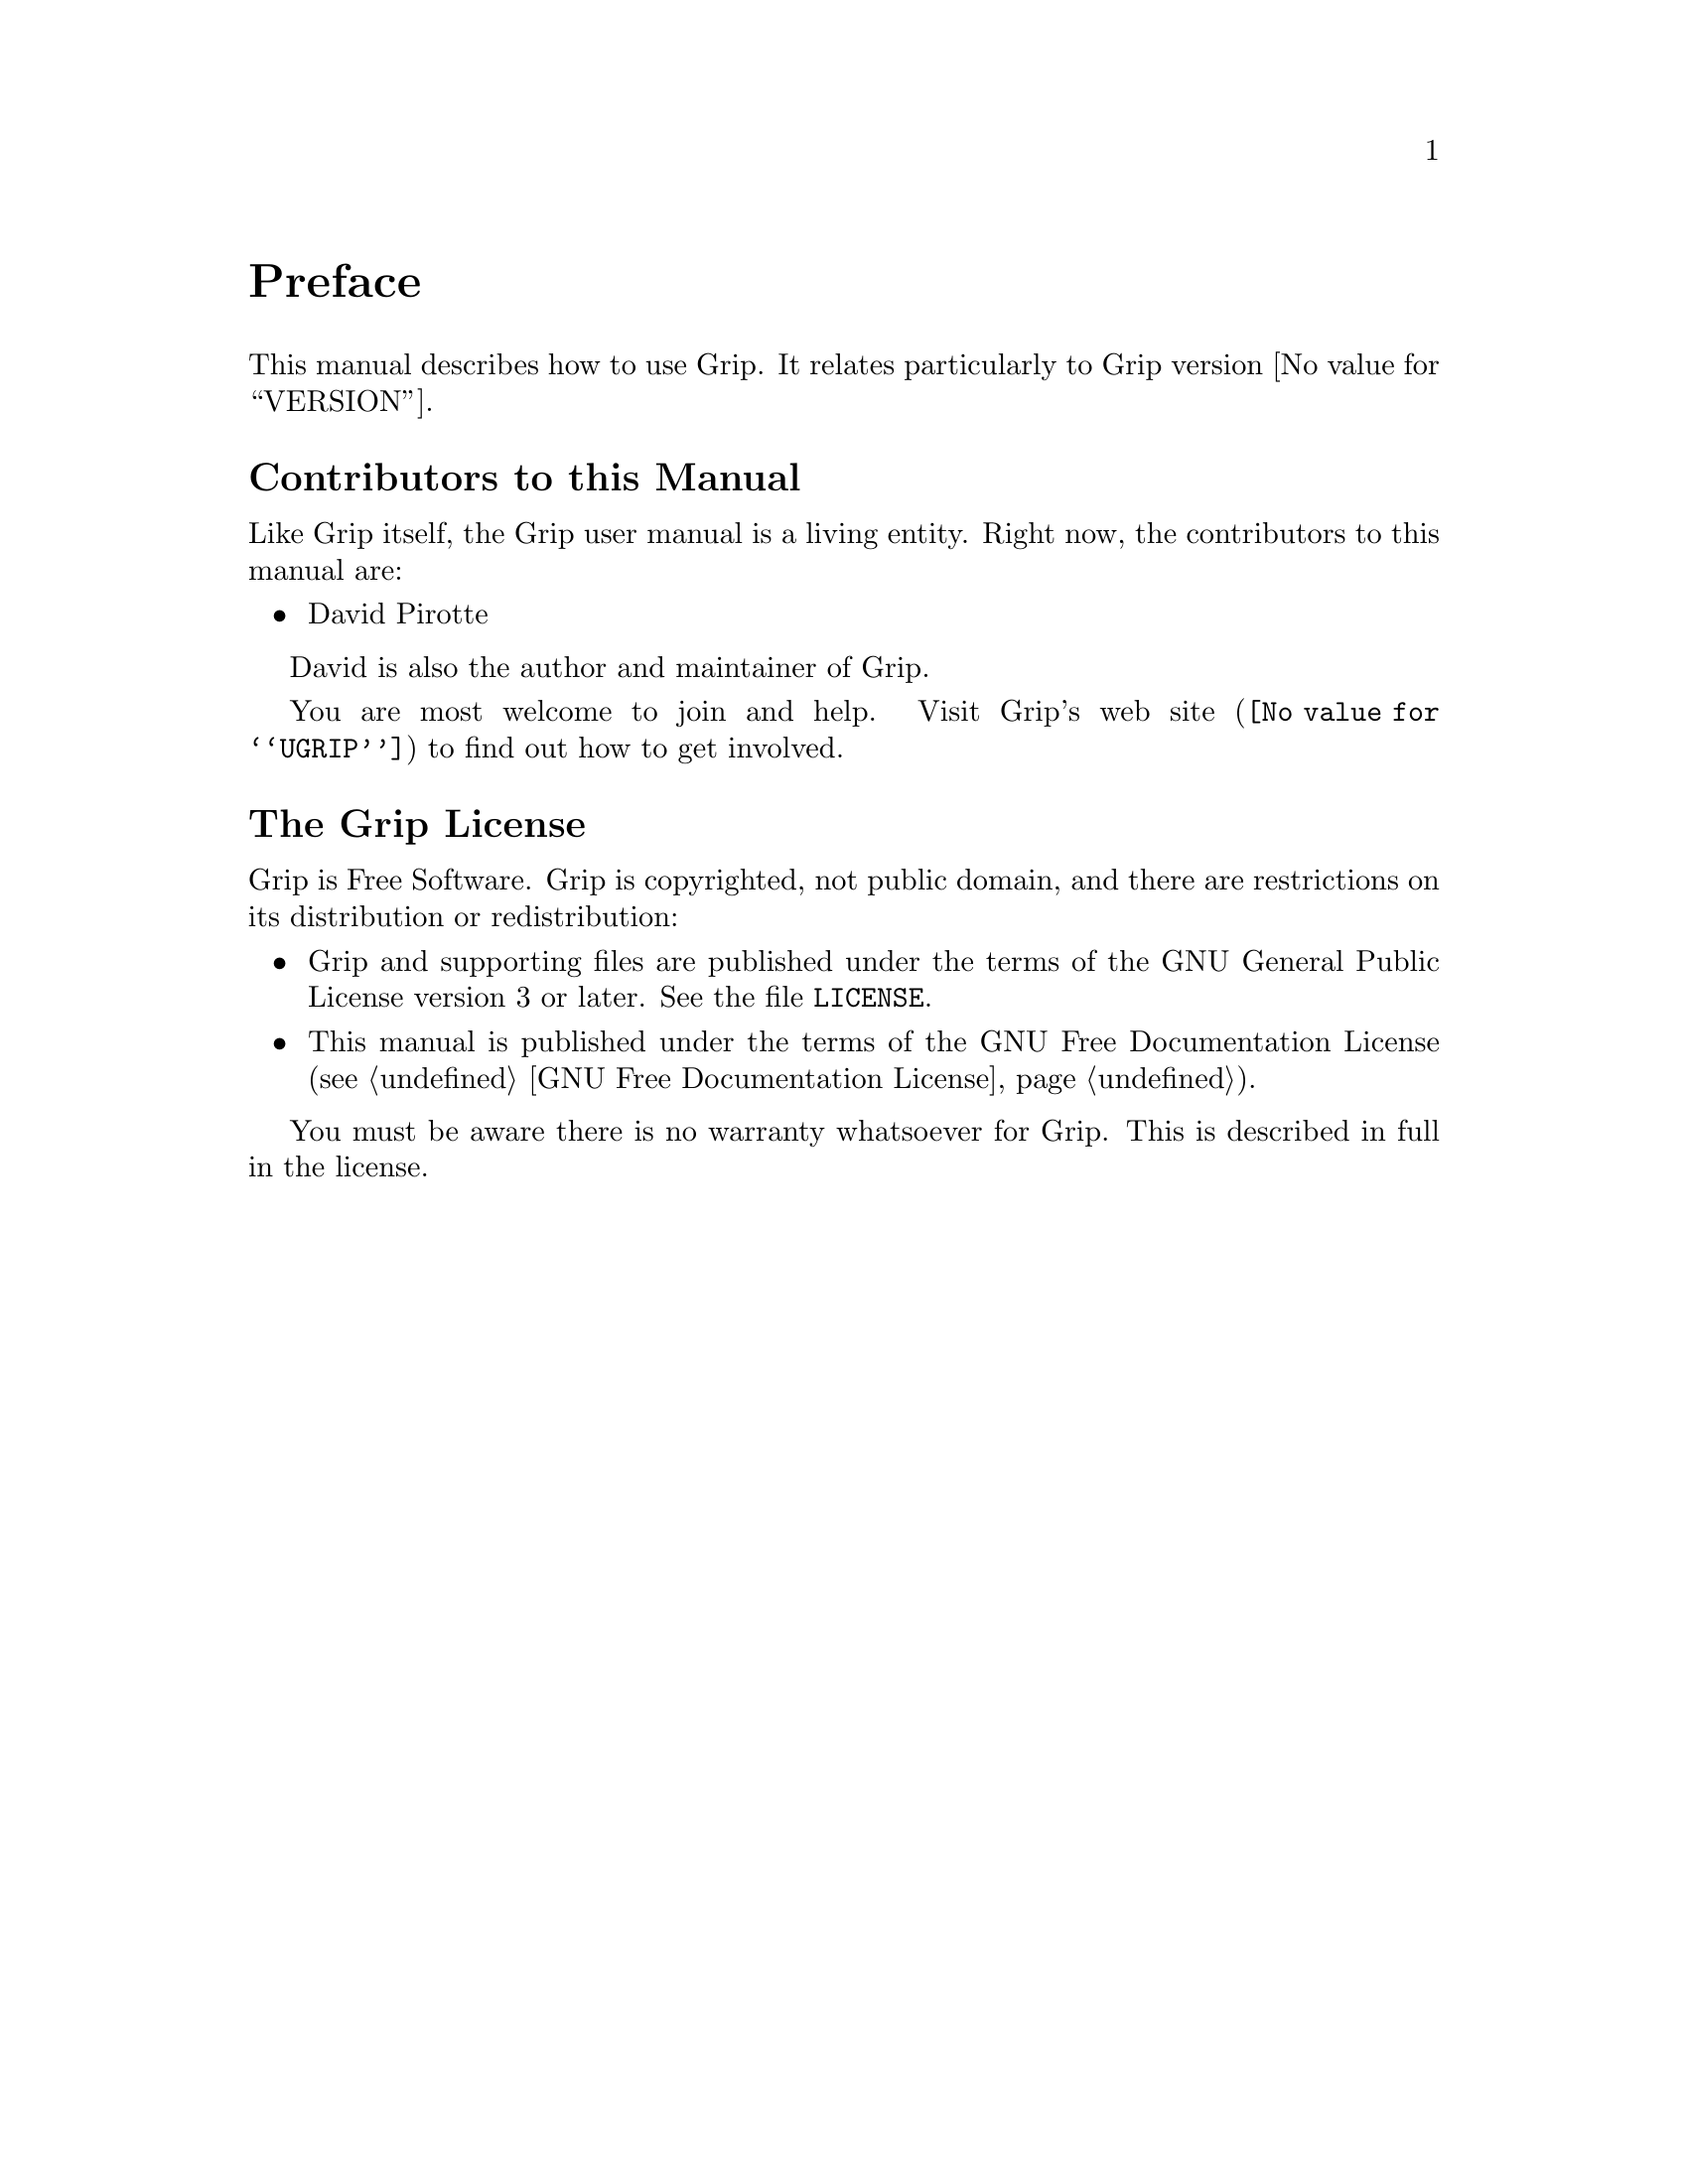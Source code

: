 @c -*- mode: texinfo; coding: utf-8 -*-
@c This is part of the Grip User Manual.
@c Copyright (C)  2011 - 2016
@c David Pirotte <david at altosw dot be>
@c See the file grip.texi for copying conditions.

@node Preface
@unnumbered Preface

This manual describes how to use Grip.  It relates particularly to 
Grip version @value{VERSION}.

@menu
* Contributors to this manual::
* Grip License::
@end menu

@node Contributors to this manual
@unnumberedsec Contributors to this Manual

Like Grip itself, the Grip user manual is a living entity. Right now, the
contributors to this manual are:

@itemize @bullet
@item David Pirotte
@end itemize

David is also the author and maintainer of Grip.

You are most welcome to join and help.  Visit @uref{@value{UGRIP},
Grip's web site} to find out how to get involved.


@node Grip License
@unnumberedsec The Grip License
@cindex copying
@cindex GPL
@cindex license

Grip is Free Software.  Grip is copyrighted, not public domain, and there are
restrictions on its distribution or redistribution:

@itemize @bullet
@item
Grip and supporting files are published under the terms of the GNU
General Public License version 3 or later.  See the file @file{LICENSE}.

@item
This manual is published under the terms of the GNU Free Documentation License
(@pxref{GNU Free Documentation License}).
@end itemize

You must be aware there is no warranty whatsoever for Grip.  This is described
in full in the license.


@c Local Variables:
@c TeX-master: "grip.texi"
@c ispell-local-dictionary: "american"
@c End:
